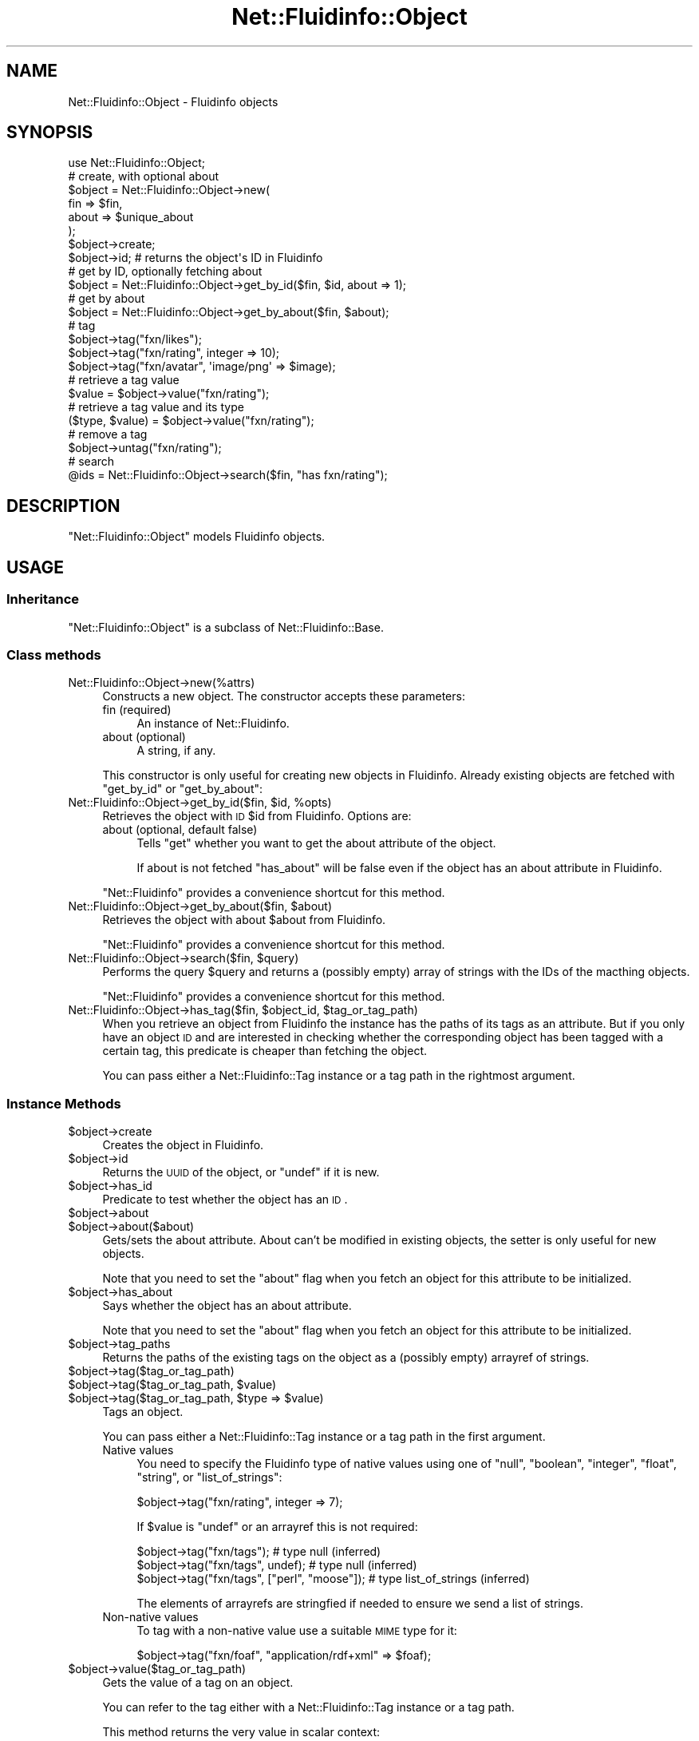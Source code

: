 .\" Automatically generated by Pod::Man 2.25 (Pod::Simple 3.16)
.\"
.\" Standard preamble:
.\" ========================================================================
.de Sp \" Vertical space (when we can't use .PP)
.if t .sp .5v
.if n .sp
..
.de Vb \" Begin verbatim text
.ft CW
.nf
.ne \\$1
..
.de Ve \" End verbatim text
.ft R
.fi
..
.\" Set up some character translations and predefined strings.  \*(-- will
.\" give an unbreakable dash, \*(PI will give pi, \*(L" will give a left
.\" double quote, and \*(R" will give a right double quote.  \*(C+ will
.\" give a nicer C++.  Capital omega is used to do unbreakable dashes and
.\" therefore won't be available.  \*(C` and \*(C' expand to `' in nroff,
.\" nothing in troff, for use with C<>.
.tr \(*W-
.ds C+ C\v'-.1v'\h'-1p'\s-2+\h'-1p'+\s0\v'.1v'\h'-1p'
.ie n \{\
.    ds -- \(*W-
.    ds PI pi
.    if (\n(.H=4u)&(1m=24u) .ds -- \(*W\h'-12u'\(*W\h'-12u'-\" diablo 10 pitch
.    if (\n(.H=4u)&(1m=20u) .ds -- \(*W\h'-12u'\(*W\h'-8u'-\"  diablo 12 pitch
.    ds L" ""
.    ds R" ""
.    ds C` ""
.    ds C' ""
'br\}
.el\{\
.    ds -- \|\(em\|
.    ds PI \(*p
.    ds L" ``
.    ds R" ''
'br\}
.\"
.\" Escape single quotes in literal strings from groff's Unicode transform.
.ie \n(.g .ds Aq \(aq
.el       .ds Aq '
.\"
.\" If the F register is turned on, we'll generate index entries on stderr for
.\" titles (.TH), headers (.SH), subsections (.SS), items (.Ip), and index
.\" entries marked with X<> in POD.  Of course, you'll have to process the
.\" output yourself in some meaningful fashion.
.ie \nF \{\
.    de IX
.    tm Index:\\$1\t\\n%\t"\\$2"
..
.    nr % 0
.    rr F
.\}
.el \{\
.    de IX
..
.\}
.\"
.\" Accent mark definitions (@(#)ms.acc 1.5 88/02/08 SMI; from UCB 4.2).
.\" Fear.  Run.  Save yourself.  No user-serviceable parts.
.    \" fudge factors for nroff and troff
.if n \{\
.    ds #H 0
.    ds #V .8m
.    ds #F .3m
.    ds #[ \f1
.    ds #] \fP
.\}
.if t \{\
.    ds #H ((1u-(\\\\n(.fu%2u))*.13m)
.    ds #V .6m
.    ds #F 0
.    ds #[ \&
.    ds #] \&
.\}
.    \" simple accents for nroff and troff
.if n \{\
.    ds ' \&
.    ds ` \&
.    ds ^ \&
.    ds , \&
.    ds ~ ~
.    ds /
.\}
.if t \{\
.    ds ' \\k:\h'-(\\n(.wu*8/10-\*(#H)'\'\h"|\\n:u"
.    ds ` \\k:\h'-(\\n(.wu*8/10-\*(#H)'\`\h'|\\n:u'
.    ds ^ \\k:\h'-(\\n(.wu*10/11-\*(#H)'^\h'|\\n:u'
.    ds , \\k:\h'-(\\n(.wu*8/10)',\h'|\\n:u'
.    ds ~ \\k:\h'-(\\n(.wu-\*(#H-.1m)'~\h'|\\n:u'
.    ds / \\k:\h'-(\\n(.wu*8/10-\*(#H)'\z\(sl\h'|\\n:u'
.\}
.    \" troff and (daisy-wheel) nroff accents
.ds : \\k:\h'-(\\n(.wu*8/10-\*(#H+.1m+\*(#F)'\v'-\*(#V'\z.\h'.2m+\*(#F'.\h'|\\n:u'\v'\*(#V'
.ds 8 \h'\*(#H'\(*b\h'-\*(#H'
.ds o \\k:\h'-(\\n(.wu+\w'\(de'u-\*(#H)/2u'\v'-.3n'\*(#[\z\(de\v'.3n'\h'|\\n:u'\*(#]
.ds d- \h'\*(#H'\(pd\h'-\w'~'u'\v'-.25m'\f2\(hy\fP\v'.25m'\h'-\*(#H'
.ds D- D\\k:\h'-\w'D'u'\v'-.11m'\z\(hy\v'.11m'\h'|\\n:u'
.ds th \*(#[\v'.3m'\s+1I\s-1\v'-.3m'\h'-(\w'I'u*2/3)'\s-1o\s+1\*(#]
.ds Th \*(#[\s+2I\s-2\h'-\w'I'u*3/5'\v'-.3m'o\v'.3m'\*(#]
.ds ae a\h'-(\w'a'u*4/10)'e
.ds Ae A\h'-(\w'A'u*4/10)'E
.    \" corrections for vroff
.if v .ds ~ \\k:\h'-(\\n(.wu*9/10-\*(#H)'\s-2\u~\d\s+2\h'|\\n:u'
.if v .ds ^ \\k:\h'-(\\n(.wu*10/11-\*(#H)'\v'-.4m'^\v'.4m'\h'|\\n:u'
.    \" for low resolution devices (crt and lpr)
.if \n(.H>23 .if \n(.V>19 \
\{\
.    ds : e
.    ds 8 ss
.    ds o a
.    ds d- d\h'-1'\(ga
.    ds D- D\h'-1'\(hy
.    ds th \o'bp'
.    ds Th \o'LP'
.    ds ae ae
.    ds Ae AE
.\}
.rm #[ #] #H #V #F C
.\" ========================================================================
.\"
.IX Title "Net::Fluidinfo::Object 3"
.TH Net::Fluidinfo::Object 3 "2012-02-12" "perl v5.14.2" "User Contributed Perl Documentation"
.\" For nroff, turn off justification.  Always turn off hyphenation; it makes
.\" way too many mistakes in technical documents.
.if n .ad l
.nh
.SH "NAME"
Net::Fluidinfo::Object \- Fluidinfo objects
.SH "SYNOPSIS"
.IX Header "SYNOPSIS"
.Vb 1
\& use Net::Fluidinfo::Object;
\&
\& # create, with optional about
\& $object = Net::Fluidinfo::Object\->new(
\&     fin   => $fin,
\&     about => $unique_about
\& );
\& $object\->create;
\& $object\->id; # returns the object\*(Aqs ID in Fluidinfo
\&
\& # get by ID, optionally fetching about
\& $object = Net::Fluidinfo::Object\->get_by_id($fin, $id, about => 1);
\&
\& # get by about
\& $object = Net::Fluidinfo::Object\->get_by_about($fin, $about);
\&
\& # tag
\& $object\->tag("fxn/likes");
\& $object\->tag("fxn/rating", integer => 10);
\& $object\->tag("fxn/avatar", \*(Aqimage/png\*(Aq => $image);
\&
\& # retrieve a tag value
\& $value = $object\->value("fxn/rating");
\&
\& # retrieve a tag value and its type
\& ($type, $value) = $object\->value("fxn/rating");
\&
\& # remove a tag
\& $object\->untag("fxn/rating");
\&
\& # search
\& @ids = Net::Fluidinfo::Object\->search($fin, "has fxn/rating");
.Ve
.SH "DESCRIPTION"
.IX Header "DESCRIPTION"
\&\f(CW\*(C`Net::Fluidinfo::Object\*(C'\fR models Fluidinfo objects.
.SH "USAGE"
.IX Header "USAGE"
.SS "Inheritance"
.IX Subsection "Inheritance"
\&\f(CW\*(C`Net::Fluidinfo::Object\*(C'\fR is a subclass of Net::Fluidinfo::Base.
.SS "Class methods"
.IX Subsection "Class methods"
.IP "Net::Fluidinfo::Object\->new(%attrs)" 4
.IX Item "Net::Fluidinfo::Object->new(%attrs)"
Constructs a new object. The constructor accepts these parameters:
.RS 4
.IP "fin (required)" 4
.IX Item "fin (required)"
An instance of Net::Fluidinfo.
.IP "about (optional)" 4
.IX Item "about (optional)"
A string, if any.
.RE
.RS 4
.Sp
This constructor is only useful for creating new objects in Fluidinfo.
Already existing objects are fetched with \f(CW\*(C`get_by_id\*(C'\fR or \f(CW\*(C`get_by_about\*(C'\fR:
.RE
.ie n .IP "Net::Fluidinfo::Object\->get_by_id($fin, $id, %opts)" 4
.el .IP "Net::Fluidinfo::Object\->get_by_id($fin, \f(CW$id\fR, \f(CW%opts\fR)" 4
.IX Item "Net::Fluidinfo::Object->get_by_id($fin, $id, %opts)"
Retrieves the object with \s-1ID\s0 \f(CW$id\fR from Fluidinfo. Options are:
.RS 4
.IP "about (optional, default false)" 4
.IX Item "about (optional, default false)"
Tells \f(CW\*(C`get\*(C'\fR whether you want to get the about attribute of the object.
.Sp
If about is not fetched \f(CW\*(C`has_about\*(C'\fR will be false even if the object
has an about attribute in Fluidinfo.
.RE
.RS 4
.Sp
\&\f(CW\*(C`Net::Fluidinfo\*(C'\fR provides a convenience shortcut for this method.
.RE
.ie n .IP "Net::Fluidinfo::Object\->get_by_about($fin, $about)" 4
.el .IP "Net::Fluidinfo::Object\->get_by_about($fin, \f(CW$about\fR)" 4
.IX Item "Net::Fluidinfo::Object->get_by_about($fin, $about)"
Retrieves the object with about \f(CW$about\fR from Fluidinfo.
.Sp
\&\f(CW\*(C`Net::Fluidinfo\*(C'\fR provides a convenience shortcut for this method.
.ie n .IP "Net::Fluidinfo::Object\->search($fin, $query)" 4
.el .IP "Net::Fluidinfo::Object\->search($fin, \f(CW$query\fR)" 4
.IX Item "Net::Fluidinfo::Object->search($fin, $query)"
Performs the query \f(CW$query\fR and returns a (possibly empty) array of strings with
the IDs of the macthing objects.
.Sp
\&\f(CW\*(C`Net::Fluidinfo\*(C'\fR provides a convenience shortcut for this method.
.ie n .IP "Net::Fluidinfo::Object\->has_tag($fin, $object_id, $tag_or_tag_path)" 4
.el .IP "Net::Fluidinfo::Object\->has_tag($fin, \f(CW$object_id\fR, \f(CW$tag_or_tag_path\fR)" 4
.IX Item "Net::Fluidinfo::Object->has_tag($fin, $object_id, $tag_or_tag_path)"
When you retrieve an object from Fluidinfo the instance has the paths
of its tags as an attribute. But if you only have an object \s-1ID\s0 and
are interested in checking whether the corresponding object has been
tagged with a certain tag, this predicate is cheaper than fetching
the object.
.Sp
You can pass either a Net::Fluidinfo::Tag instance or a tag path
in the rightmost argument.
.SS "Instance Methods"
.IX Subsection "Instance Methods"
.ie n .IP "$object\->create" 4
.el .IP "\f(CW$object\fR\->create" 4
.IX Item "$object->create"
Creates the object in Fluidinfo.
.ie n .IP "$object\->id" 4
.el .IP "\f(CW$object\fR\->id" 4
.IX Item "$object->id"
Returns the \s-1UUID\s0 of the object, or \f(CW\*(C`undef\*(C'\fR if it is new.
.ie n .IP "$object\->has_id" 4
.el .IP "\f(CW$object\fR\->has_id" 4
.IX Item "$object->has_id"
Predicate to test whether the object has an \s-1ID\s0.
.ie n .IP "$object\->about" 4
.el .IP "\f(CW$object\fR\->about" 4
.IX Item "$object->about"
.PD 0
.ie n .IP "$object\->about($about)" 4
.el .IP "\f(CW$object\fR\->about($about)" 4
.IX Item "$object->about($about)"
.PD
Gets/sets the about attribute. About can't be modified in existing
objects, the setter is only useful for new objects.
.Sp
Note that you need to set the \f(CW\*(C`about\*(C'\fR flag when you fetch an object
for this attribute to be initialized.
.ie n .IP "$object\->has_about" 4
.el .IP "\f(CW$object\fR\->has_about" 4
.IX Item "$object->has_about"
Says whether the object has an about attribute.
.Sp
Note that you need to set the \f(CW\*(C`about\*(C'\fR flag when you fetch an object
for this attribute to be initialized.
.ie n .IP "$object\->tag_paths" 4
.el .IP "\f(CW$object\fR\->tag_paths" 4
.IX Item "$object->tag_paths"
Returns the paths of the existing tags on the object as a (possibly
empty) arrayref of strings.
.ie n .IP "$object\->tag($tag_or_tag_path)" 4
.el .IP "\f(CW$object\fR\->tag($tag_or_tag_path)" 4
.IX Item "$object->tag($tag_or_tag_path)"
.PD 0
.ie n .IP "$object\->tag($tag_or_tag_path, $value)" 4
.el .IP "\f(CW$object\fR\->tag($tag_or_tag_path, \f(CW$value\fR)" 4
.IX Item "$object->tag($tag_or_tag_path, $value)"
.ie n .IP "$object\->tag($tag_or_tag_path, $type => $value)" 4
.el .IP "\f(CW$object\fR\->tag($tag_or_tag_path, \f(CW$type\fR => \f(CW$value\fR)" 4
.IX Item "$object->tag($tag_or_tag_path, $type => $value)"
.PD
Tags an object.
.Sp
You can pass either a Net::Fluidinfo::Tag instance or a tag path
in the first argument.
.RS 4
.IP "Native values" 4
.IX Item "Native values"
You need to specify the Fluidinfo type of native values using one of
\&\*(L"null\*(R", \*(L"boolean\*(R", \*(L"integer\*(R", \*(L"float\*(R", \*(L"string\*(R", or \*(L"list_of_strings\*(R":
.Sp
.Vb 1
\&    $object\->tag("fxn/rating", integer => 7);
.Ve
.Sp
If \f(CW$value\fR is \f(CW\*(C`undef\*(C'\fR or an arrayref this is not required:
.Sp
.Vb 3
\&    $object\->tag("fxn/tags");                    # type null (inferred)
\&    $object\->tag("fxn/tags", undef);             # type null (inferred)
\&    $object\->tag("fxn/tags", ["perl", "moose"]); # type list_of_strings (inferred)
.Ve
.Sp
The elements of arrayrefs are stringfied if needed to ensure we send
a list of strings.
.IP "Non-native values" 4
.IX Item "Non-native values"
To tag with a non-native value use a suitable \s-1MIME\s0 type for it:
.Sp
.Vb 1
\&    $object\->tag("fxn/foaf", "application/rdf+xml" => $foaf);
.Ve
.RE
.RS 4
.RE
.ie n .IP "$object\->value($tag_or_tag_path)" 4
.el .IP "\f(CW$object\fR\->value($tag_or_tag_path)" 4
.IX Item "$object->value($tag_or_tag_path)"
Gets the value of a tag on an object.
.Sp
You can refer to the tag either with a Net::Fluidinfo::Tag instance or a tag path.
.Sp
This method returns the very value in scalar context:
.Sp
.Vb 1
\&    $value = $object\->value("fxn/rating");
.Ve
.Sp
and also the type in list context:
.Sp
.Vb 1
\&    ($type, $value) = $object\->value("fxn/rating");
.Ve
.Sp
For native values the type is one of \*(L"null\*(R", \*(L"boolean\*(R", \*(L"integer\*(R", \*(L"float\*(R",
\&\*(L"string\*(R", or \*(L"list_of_strings\*(R". For non-native values the type is their \s-1MIME\s0 type.
.ie n .IP "$object\->untag($tag_or_tag_path)" 4
.el .IP "\f(CW$object\fR\->untag($tag_or_tag_path)" 4
.IX Item "$object->untag($tag_or_tag_path)"
Untags an object.
.SH "FLUIDINFO DOCUMENTATION"
.IX Header "FLUIDINFO DOCUMENTATION"
.IP "Fluidinfo high-level description" 4
.IX Item "Fluidinfo high-level description"
<http://doc.fluidinfo.com/fluidDB/objects.html>
.IP "Fluidinfo \s-1API\s0 documentation" 4
.IX Item "Fluidinfo API documentation"
<http://doc.fluidinfo.com/fluidDB/api/objects.html>
.IP "Fluidinfo \s-1API\s0 specification" 4
.IX Item "Fluidinfo API specification"
<http://api.fluidinfo.com/fluidDB/api/*/objects/*>
.SH "AUTHOR"
.IX Header "AUTHOR"
Xavier Noria (\s-1FXN\s0), <fxn@cpan.org>
.SH "COPYRIGHT AND LICENSE"
.IX Header "COPYRIGHT AND LICENSE"
Copyright (C) 2009\-2012 Xavier Noria
.PP
This program is free software; you can redistribute it and/or modify it
under the terms of either: the \s-1GNU\s0 General Public License as published
by the Free Software Foundation; or the Artistic License.
.PP
See <http://dev.perl.org/licenses/> for more information.
.SH "POD ERRORS"
.IX Header "POD ERRORS"
Hey! \fBThe above document had some coding errors, which are explained below:\fR
.IP "Around line 438:" 4
.IX Item "Around line 438:"
\&'=item' outside of any '=over'
